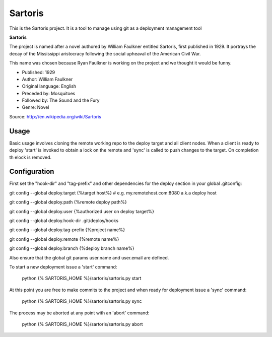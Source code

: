 Sartoris
========

This is the Sartoris project.
It is a tool to manage using git as a deployment management tool

**Sartoris**

The project is named after a novel authored by William Faulkner entitled Sartoris, first published in 1929.
It portrays the decay of the Mississippi aristocracy following the social upheaval of the American Civil War.

This name was chosen because Ryan Faulkner is working on the project and we thought it would be funny.

- Published: 1929
- Author: William Faulkner
- Original language: English
- Preceded by: Mosquitoes
- Followed by: The Sound and the Fury
- Genre: Novel

Source: http://en.wikipedia.org/wiki/Sartoris


Usage
-----

Basic usage involves cloning the remote working repo to the deploy target and all client nodes.  When
a client is ready to deploy 'start' is invoked to obtain a lock on the remote and 'sync' is called to
push changes to the target.  On completion th elock is removed.


Configuration
-------------

First set the "hook-dir" and "tag-prefix" and other dependencies for the deploy section in your global .gitconfig:

git config --global deploy.target {%target host%} # e.g. my.remotehost.com:8080 a.k.a deploy host

git config --global deploy.path {%remote deploy path%}

git config --global deploy.user {%authorized user on deploy target%}

git config --global deploy.hook-dir .git/deploy/hooks

git config --global deploy.tag-prefix {%project name%}

git config --global deploy.remote {%remote name%}

git config --global deploy.branch {%deploy branch name%}

Also ensure that the global git params user.name and user.email are defined.

To start a new deployment issue a 'start' command:

	python {% SARTORIS_HOME %}/sartoris/sartoris.py start

At this point you are free to make commits to the project and when ready for deployment issue 
a 'sync' command:

	python {% SARTORIS_HOME %}/sartoris/sartoris.py sync

The process may be aborted at any point with an 'abort' command:

	python {% SARTORIS_HOME %}/sartoris/sartoris.py abort

